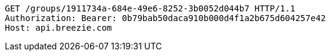 [source,http,options="nowrap"]
----
GET /groups/1911734a-684e-49e6-8252-3b0052d044b7 HTTP/1.1
Authorization: Bearer: 0b79bab50daca910b000d4f1a2b675d604257e42
Host: api.breezie.com

----